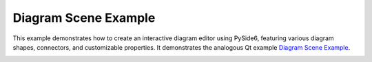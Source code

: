 Diagram Scene Example
=====================

This example demonstrates how to create an interactive diagram editor using
PySide6, featuring various diagram shapes, connectors, and customizable
properties. It demonstrates the analogous Qt example `Diagram Scene Example
<https://doc.qt.io/qt-6/qtwidgets-graphicsview-diagramscene-example.html>`_.

.. image:: diagramscene.webp
    :width: 400
    :alt: diagramscene screenshot
